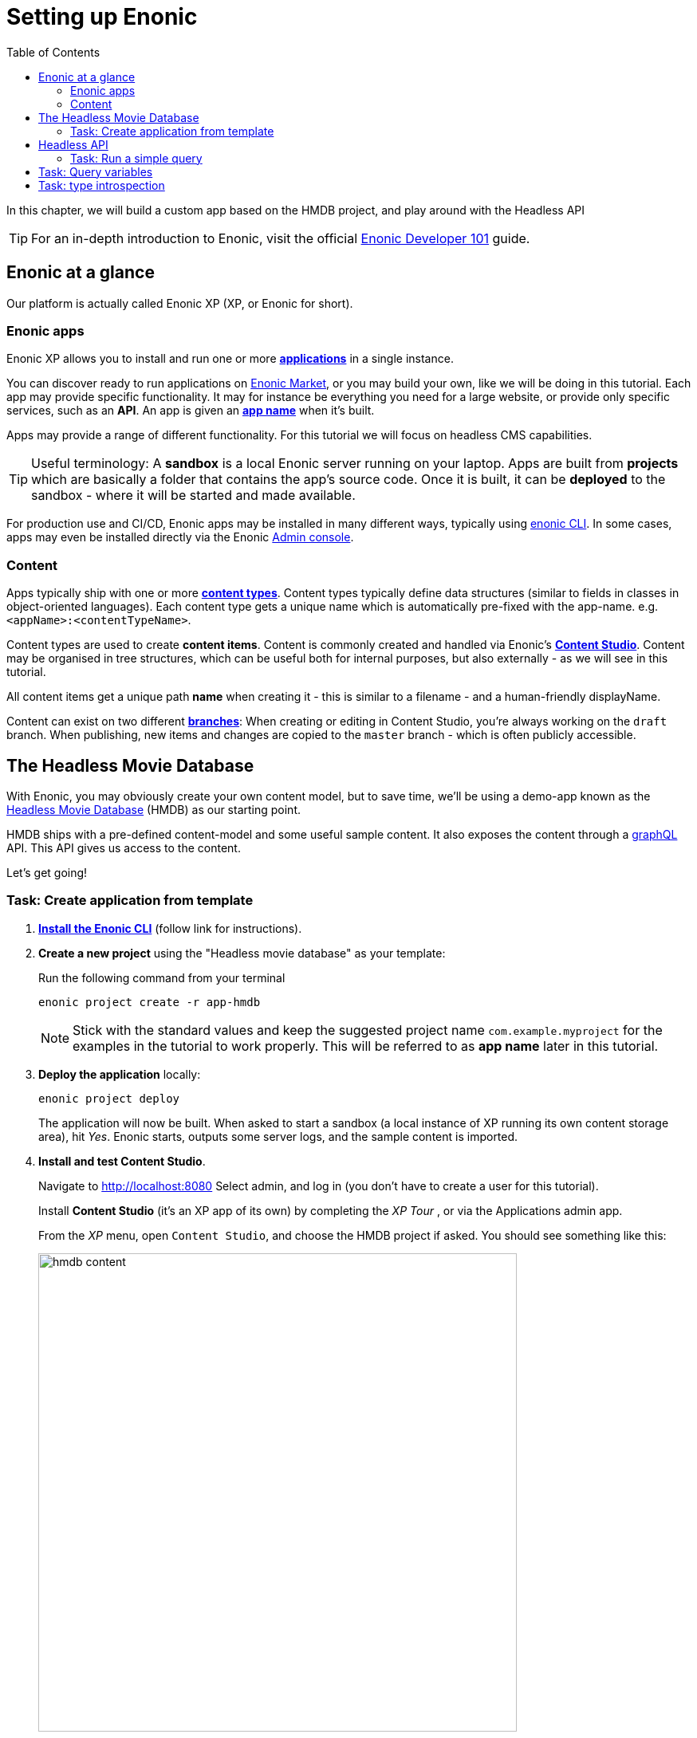 = Setting up Enonic
:toc: right
:imagesdir: media/

In this chapter, we will build a custom app based on the HMDB project, and play around with the Headless API

TIP: For an in-depth introduction to Enonic, visit the official link:https://developer.enonic.com/guides/developer-101/xp7[Enonic Developer 101] guide.

[[xp-at-a-glance]]
== Enonic at a glance

Our platform is actually called Enonic XP (XP, or Enonic for short).

=== Enonic apps
Enonic XP allows you to install and run one or more link:https://developer.enonic.com/guides/developer-101/xp7/apps[**applications**] in a single instance.

You can discover ready to run applications on link:https://market.enonic.com/[Enonic Market], or you may build your own, like we will be doing in this tutorial.
Each app may provide specific functionality. It may for instance be everything you need for a large website, or provide only specific services, such as an **API**. An app is given an <<#new-project, **app name**>> when it's built.

Apps may provide a range of different functionality. For this tutorial we will focus on headless CMS capabilities.

TIP: Useful terminology: A **sandbox** is a local Enonic server running on your laptop. Apps are built from **projects** which are basically a folder that contains the app's source code. Once it is built, it can be **deployed** to the sandbox - where it will be started and made available.

For production use and CI/CD, Enonic apps may be installed in many different ways, typically using link:https://developer.enonic.com/docs/enonic-cli/master[enonic CLI]. In some cases, apps may even be installed directly via the Enonic link:https://developer.enonic.com/docs/xp/stable/admin#admin_console[Admin console].

[[xp-content]]
=== Content

Apps typically ship with one or more link:https://developer.enonic.com/guides/developer-101/xp7/content[**content types**]. Content types typically define data structures (similar to fields in classes in object-oriented languages). Each content type gets a unique name which is automatically pre-fixed with the app-name. e.g. `<appName>:<contentTypeName>`.

Content types are used to create **content items**. Content is commonly created and handled via Enonic's link:https://enonic.com/blog/publishing-power-enonic-content-studio-cheat-sheet[**Content Studio**]. Content may be organised in tree structures, which can be useful both for internal purposes, but also externally - as we will see in this tutorial.

All content items get a unique path **name** when creating it - this is similar to a filename - and a human-friendly displayName.

Content can exist on two different link:https://developer.enonic.com/docs/xp/stable/storage/branches[**branches**]: When creating or editing in Content Studio, you're always working on the `draft` branch. When publishing, new items and changes are copied to the `master` branch - which is often publicly accessible.

[[hmdb]]
== The Headless Movie Database

With Enonic, you may obviously create your own content model, but to save time, we'll be using a demo-app known as the link:https://market.enonic.com/vendors/enonic/headless-movie-db[Headless Movie Database] (HMDB) as our starting point.

HMDB ships with a pre-defined content-model and some useful sample content. It also exposes the content through a link:https://graphql.org/[graphQL] API. This API gives us access to the content.

Let's get going!

=== Task: Create application from template

. link:https://developer.enonic.com/start[**Install the Enonic CLI**] (follow link for instructions).

. **Create a new project** using the "Headless movie database" as your template:
+
Run the following command from your terminal
+
[source,bash]
----
enonic project create -r app-hmdb
----
+
NOTE: Stick with the standard values and keep the suggested project name `com.example.myproject` for the examples in the tutorial to work properly.
This will be referred to as **app name** later in this tutorial.
+
. **Deploy the application** locally:
+
[source,bash]
----
enonic project deploy
----
+
The application will now be built. When asked to start a sandbox (a local instance of XP running its own content storage area), hit _Yes_. Enonic starts, outputs some server logs, and the sample content is imported.
+
. **Install and test Content Studio**.
+
Navigate to http://localhost:8080 Select admin, and log in (you don't have to create a user for this tutorial).
+
Install **Content Studio** (it's an XP app of its own) by completing the _XP Tour_ , or via the Applications admin app.
+
From the _XP_ menu, open `Content Studio`, and choose the HMDB project if asked. You should see something like this:
+
image:hmdb-content.png[title="HMDB in Content Studio", width=600px]
+
NOTE: Some items have a default preview. That's okay for now - as we will customize this preview later.


[[queries]]
== Headless API

We'll take a quick look at GraphQL and how to use link:https://developer.enonic.com/docs/guillotine/stable[Guillotine API].

TIP: New to GraphQL? Check out the link:https://graphql.org/[GraphQL documentation]

### Task: Run a simple query

. **Access the guillotine API:**
+
Visit this link http://localhost:8080/site/hmdb/draft/hmdb/_graphql to access the Headless API, and the draft content items.
+
image:graphql-playground.png[title="The built-in API: GraphQL Playground", width=768px]
+
The interface served when we access the endpoint lets us browse the API directly. Use the tabs on the far right to discover. Use the left hand field to type/paste in queries, press the "play" button in the middle to **run the query**, and the result will be presented in the right hand field.
+
. **Query movies**:
+
One of the objectives in this tutorial is listing and presenting movie details. Run this simple query that retrieves the ID and displayName of some movies:
+
.Query to fetch movies from the Headless API:
[source,GraphQL]
----
{
    guillotine {
        query(query: "valid='true' and type='com.example.myproject:movie'", sort: "displayName") {
            id: _id
            displayName
        }
    }
}
----
+
. **View the Result**
+
After executing the query, you should get a result in the right panel.
image:graphql-query.png[title="Running a query for movies in the GraphQL playground", width=1440px]

== Task: Query variables

In addition to the query itself, GraphQL also supports optional `variables`.
Variables enable you to re-use the same query, but for instance fetch different content each time.

. **Add query** to the GraphQL playground:
+
[source,JavaScript]
----
query($path:ID!){               <!--1-->
  guillotine {
    get(key:$path) {            <!--2-->
      type
      _id
      displayName
    }
  }
}
----
<1> `path` is declared (with a `$` marking it as a variable in the query). The declaration includes its type (`ID`), and a `!` marking it as a _required_ parameter).
<2> The `path` variable here used as the value of the `key` parameter, passed to the `get` field.
+
. **Add query Variables** using the tab at the bottom to add a `variables` JSON object. Notice how the `path` field corresponds to the `$path` in the query string.:
+
[source,JSON]
----
{
    "path": "${site}/movies/se7en"
}
----
+
NOTE: ${site} is a valid path element in Guillotine paths, and will internally resolve the path of the site and expand it - in this case the full path will be expanded to `/hmdb/movies/se7en`.
+
. **Run the query** with the variables, and see the result.

== Task: type introspection

The queries above only specify fields like `_id` and `displayName` for each content found. These are general fields in the CMS, available across all content types.

Content types may also define their own link:https://developer.enonic.com/docs/xp/stable/cms/content-types[custom fields]. These are stored under the `data` field. In the headless API, deeper data and functionality belonging to a content type is accessed through **introspection**.

For example, you may introspect the fields that are exclusive to the `com.example.myproject:movie` content type like this:

.Content type introspection:
[source,options="nowrap"]
----
... on com_example_myproject_Movie
----
NOTE: The fully-qualified content type name is used, dots are replaced with underscores, and the name is capitalized `Movie`.

. **Fetch a complex data set**
+
Lets get content for a movie, the referenced _image_ items `media:image` and _person_ items `com.example.myproject:person` in a single query:
+
Copy this query into the GraphQL playground...
+
.A query with nested introspections
[source,JavaScript]
----
query($path:ID!){
  guillotine {
    get(key:$path) {
      type
      displayName
      ... on com_example_myproject_Movie {
        data {
          subtitle
          abstract
          trailer
          release
          photos {
            ... on media_Image {
                imageUrl: imageUrl(type: absolute, scale: "width(500)")
            }
          }
          cast {
            character
            actor {
              displayName
              ... on com_example_myproject_Person {
                _path
                data {
                  photos {
                    ... on media_Image {
                      imageUrl: imageUrl(type: absolute, scale: "block(100,100)")
                    }
                  }
                }
              }
            }
          }
        }
      }
    }
  }
}
----
<1> See how `imageUrl` is requested with parameters of its own? Type introspections can expose certain link:https://developer.enonic.com/docs/guillotine/stable/api[functions for processing data] before returning it.
+
Since the query is still parameterized with `$path`, we can use the same `variables` object used earlier
+
.Variables
[source,JSON]
----
{
    "path": "${site}/movies/pulp-fiction"
}
----
+
Run the query in the playground. It should produce a fully resolved set of data - which will come in handy later in this tutorial.
+
All in all, this allows for fetching deep and rich content data in a single API request.

**Congrats on setting up the Enonic SDK environment**

Coming up - get up and running with <<next-setup#, your Next.js developer environment>>.